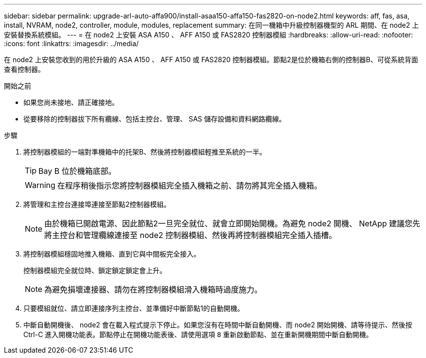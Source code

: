 ---
sidebar: sidebar 
permalink: upgrade-arl-auto-affa900/install-asaa150-affa150-fas2820-on-node2.html 
keywords: aff, fas, asa, install, NVRAM, node2, controller, module, modules, replacement 
summary: 在同一機箱中升級控制器機型的 ARL 期間、在 node2 上安裝替換系統模組。 
---
= 在 node2 上安裝 ASA A150 、 AFF A150 或 FAS2820 控制器模組
:hardbreaks:
:allow-uri-read: 
:nofooter: 
:icons: font
:linkattrs: 
:imagesdir: ../media/


[role="lead"]
在 node2 上安裝您收到的用於升級的 ASA A150 、 AFF A150 或 FAS2820 控制器模組。節點2是位於機箱右側的控制器B、可從系統背面查看控制器。

.開始之前
* 如果您尚未接地、請正確接地。
* 從要移除的控制器拔下所有纜線、包括主控台、管理、 SAS 儲存設備和資料網路纜線。


.步驟
. 將控制器模組的一端對準機箱中的托架B、然後將控制器模組輕推至系統的一半。
+

TIP: Bay B 位於機箱底部。

+

WARNING: 在程序稍後指示您將控制器模組完全插入機箱之前、請勿將其完全插入機箱。

. 將管理和主控台連接埠連接至節點2控制器模組。
+

NOTE: 由於機箱已開啟電源、因此節點2一旦完全就位、就會立即開始開機。為避免 node2 開機、 NetApp 建議您先將主控台和管理纜線連接至 node2 控制器模組、然後再將控制器模組完全插入插槽。

. 將控制器模組穩固地推入機箱、直到它與中間板完全接入。
+
控制器模組完全就位時、鎖定鎖定鎖定會上升。

+

NOTE: 為避免損壞連接器、請勿在將控制器模組滑入機箱時過度施力。

. 只要模組就位、請立即連接序列主控台、並準備好中斷節點1的自動開機。
. 中斷自動開機後、 node2 會在載入程式提示下停止。如果您沒有在時間中斷自動開機、而 node2 開始開機、請等待提示、然後按 Ctrl-C 進入開機功能表。節點停止在開機功能表後、請使用選項 `8` 重新啟動節點、並在重新開機期間中斷自動開機。

